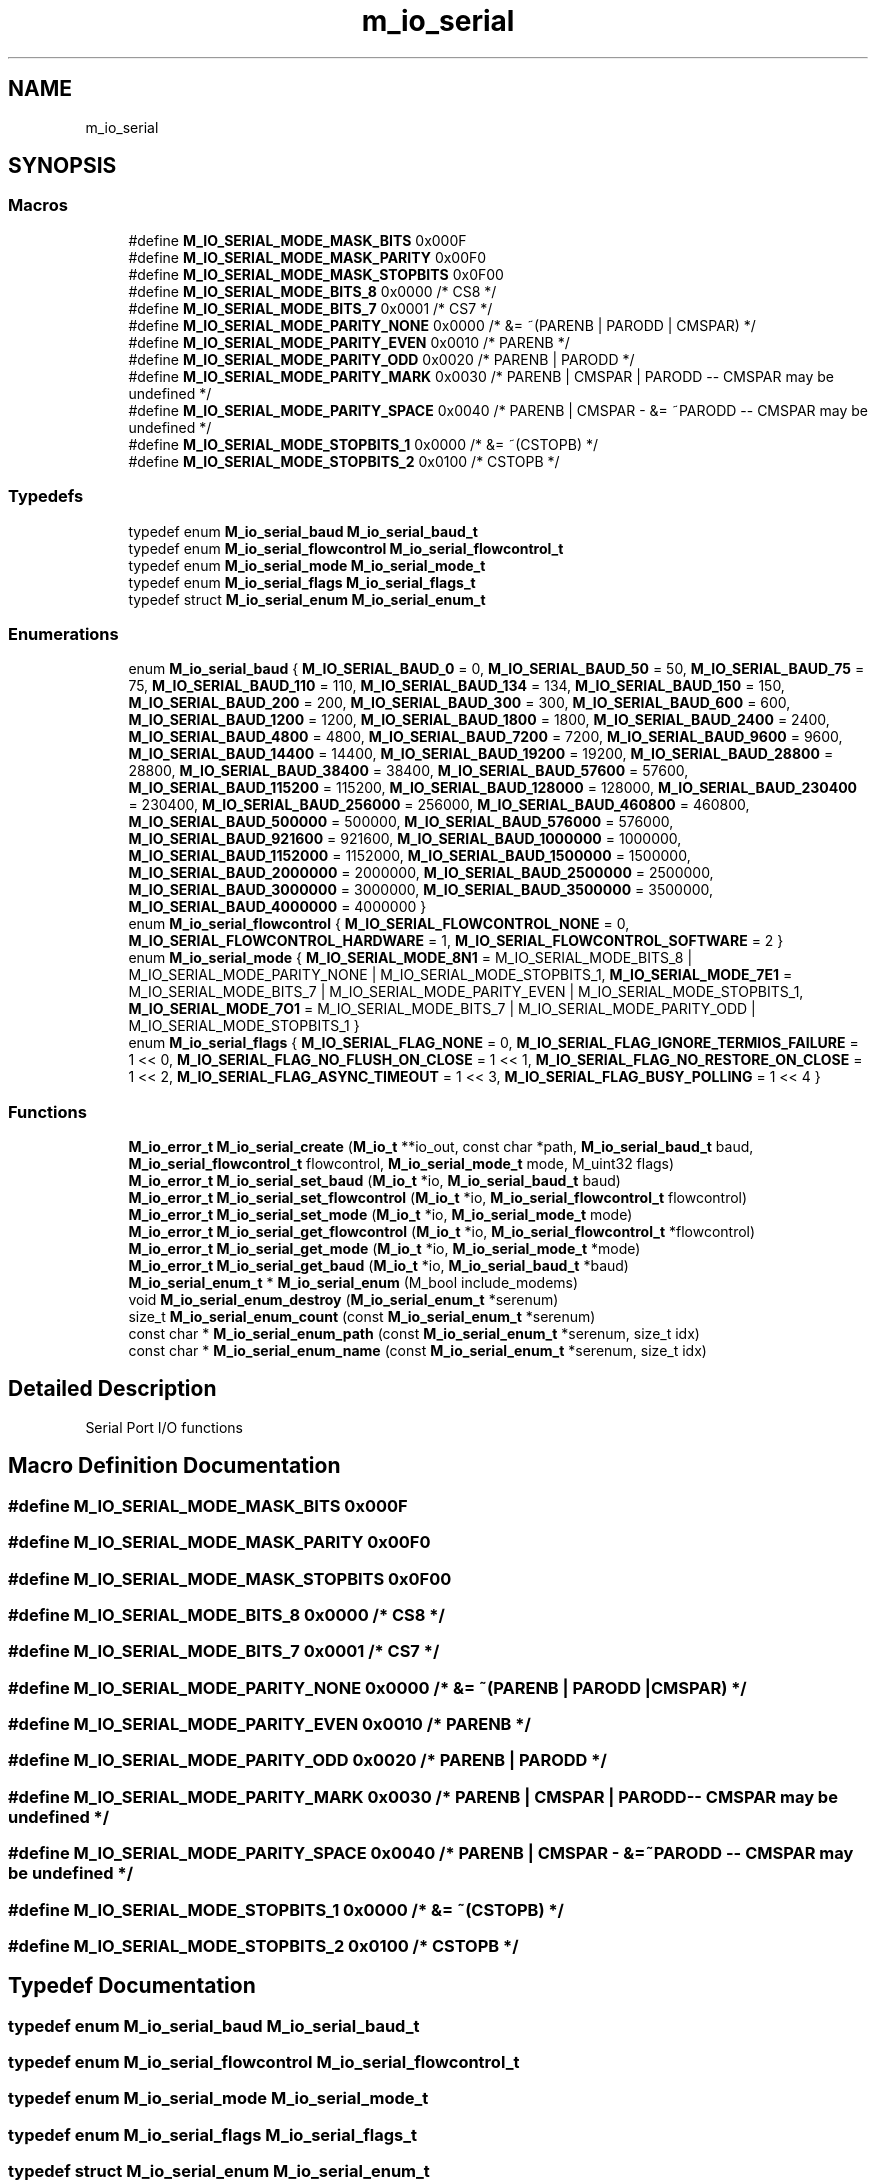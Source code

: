 .TH "m_io_serial" 3 "Tue Feb 20 2018" "Mstdlib-1.0.0" \" -*- nroff -*-
.ad l
.nh
.SH NAME
m_io_serial
.SH SYNOPSIS
.br
.PP
.SS "Macros"

.in +1c
.ti -1c
.RI "#define \fBM_IO_SERIAL_MODE_MASK_BITS\fP   0x000F"
.br
.ti -1c
.RI "#define \fBM_IO_SERIAL_MODE_MASK_PARITY\fP   0x00F0"
.br
.ti -1c
.RI "#define \fBM_IO_SERIAL_MODE_MASK_STOPBITS\fP   0x0F00"
.br
.ti -1c
.RI "#define \fBM_IO_SERIAL_MODE_BITS_8\fP   0x0000 /* CS8 */"
.br
.ti -1c
.RI "#define \fBM_IO_SERIAL_MODE_BITS_7\fP   0x0001 /* CS7 */"
.br
.ti -1c
.RI "#define \fBM_IO_SERIAL_MODE_PARITY_NONE\fP   0x0000 /* &= ~(PARENB | PARODD | CMSPAR) */"
.br
.ti -1c
.RI "#define \fBM_IO_SERIAL_MODE_PARITY_EVEN\fP   0x0010 /* PARENB */"
.br
.ti -1c
.RI "#define \fBM_IO_SERIAL_MODE_PARITY_ODD\fP   0x0020 /* PARENB | PARODD */"
.br
.ti -1c
.RI "#define \fBM_IO_SERIAL_MODE_PARITY_MARK\fP   0x0030 /* PARENB | CMSPAR | PARODD \-\- CMSPAR may be undefined */"
.br
.ti -1c
.RI "#define \fBM_IO_SERIAL_MODE_PARITY_SPACE\fP   0x0040 /* PARENB | CMSPAR \- &= ~PARODD \-\- CMSPAR may be undefined */"
.br
.ti -1c
.RI "#define \fBM_IO_SERIAL_MODE_STOPBITS_1\fP   0x0000 /* &= ~(CSTOPB) */"
.br
.ti -1c
.RI "#define \fBM_IO_SERIAL_MODE_STOPBITS_2\fP   0x0100 /* CSTOPB */"
.br
.in -1c
.SS "Typedefs"

.in +1c
.ti -1c
.RI "typedef enum \fBM_io_serial_baud\fP \fBM_io_serial_baud_t\fP"
.br
.ti -1c
.RI "typedef enum \fBM_io_serial_flowcontrol\fP \fBM_io_serial_flowcontrol_t\fP"
.br
.ti -1c
.RI "typedef enum \fBM_io_serial_mode\fP \fBM_io_serial_mode_t\fP"
.br
.ti -1c
.RI "typedef enum \fBM_io_serial_flags\fP \fBM_io_serial_flags_t\fP"
.br
.ti -1c
.RI "typedef struct \fBM_io_serial_enum\fP \fBM_io_serial_enum_t\fP"
.br
.in -1c
.SS "Enumerations"

.in +1c
.ti -1c
.RI "enum \fBM_io_serial_baud\fP { \fBM_IO_SERIAL_BAUD_0\fP = 0, \fBM_IO_SERIAL_BAUD_50\fP = 50, \fBM_IO_SERIAL_BAUD_75\fP = 75, \fBM_IO_SERIAL_BAUD_110\fP = 110, \fBM_IO_SERIAL_BAUD_134\fP = 134, \fBM_IO_SERIAL_BAUD_150\fP = 150, \fBM_IO_SERIAL_BAUD_200\fP = 200, \fBM_IO_SERIAL_BAUD_300\fP = 300, \fBM_IO_SERIAL_BAUD_600\fP = 600, \fBM_IO_SERIAL_BAUD_1200\fP = 1200, \fBM_IO_SERIAL_BAUD_1800\fP = 1800, \fBM_IO_SERIAL_BAUD_2400\fP = 2400, \fBM_IO_SERIAL_BAUD_4800\fP = 4800, \fBM_IO_SERIAL_BAUD_7200\fP = 7200, \fBM_IO_SERIAL_BAUD_9600\fP = 9600, \fBM_IO_SERIAL_BAUD_14400\fP = 14400, \fBM_IO_SERIAL_BAUD_19200\fP = 19200, \fBM_IO_SERIAL_BAUD_28800\fP = 28800, \fBM_IO_SERIAL_BAUD_38400\fP = 38400, \fBM_IO_SERIAL_BAUD_57600\fP = 57600, \fBM_IO_SERIAL_BAUD_115200\fP = 115200, \fBM_IO_SERIAL_BAUD_128000\fP = 128000, \fBM_IO_SERIAL_BAUD_230400\fP = 230400, \fBM_IO_SERIAL_BAUD_256000\fP = 256000, \fBM_IO_SERIAL_BAUD_460800\fP = 460800, \fBM_IO_SERIAL_BAUD_500000\fP = 500000, \fBM_IO_SERIAL_BAUD_576000\fP = 576000, \fBM_IO_SERIAL_BAUD_921600\fP = 921600, \fBM_IO_SERIAL_BAUD_1000000\fP = 1000000, \fBM_IO_SERIAL_BAUD_1152000\fP = 1152000, \fBM_IO_SERIAL_BAUD_1500000\fP = 1500000, \fBM_IO_SERIAL_BAUD_2000000\fP = 2000000, \fBM_IO_SERIAL_BAUD_2500000\fP = 2500000, \fBM_IO_SERIAL_BAUD_3000000\fP = 3000000, \fBM_IO_SERIAL_BAUD_3500000\fP = 3500000, \fBM_IO_SERIAL_BAUD_4000000\fP = 4000000 }"
.br
.ti -1c
.RI "enum \fBM_io_serial_flowcontrol\fP { \fBM_IO_SERIAL_FLOWCONTROL_NONE\fP = 0, \fBM_IO_SERIAL_FLOWCONTROL_HARDWARE\fP = 1, \fBM_IO_SERIAL_FLOWCONTROL_SOFTWARE\fP = 2 }"
.br
.ti -1c
.RI "enum \fBM_io_serial_mode\fP { \fBM_IO_SERIAL_MODE_8N1\fP = M_IO_SERIAL_MODE_BITS_8 | M_IO_SERIAL_MODE_PARITY_NONE | M_IO_SERIAL_MODE_STOPBITS_1, \fBM_IO_SERIAL_MODE_7E1\fP = M_IO_SERIAL_MODE_BITS_7 | M_IO_SERIAL_MODE_PARITY_EVEN | M_IO_SERIAL_MODE_STOPBITS_1, \fBM_IO_SERIAL_MODE_7O1\fP = M_IO_SERIAL_MODE_BITS_7 | M_IO_SERIAL_MODE_PARITY_ODD | M_IO_SERIAL_MODE_STOPBITS_1 }"
.br
.ti -1c
.RI "enum \fBM_io_serial_flags\fP { \fBM_IO_SERIAL_FLAG_NONE\fP = 0, \fBM_IO_SERIAL_FLAG_IGNORE_TERMIOS_FAILURE\fP = 1 << 0, \fBM_IO_SERIAL_FLAG_NO_FLUSH_ON_CLOSE\fP = 1 << 1, \fBM_IO_SERIAL_FLAG_NO_RESTORE_ON_CLOSE\fP = 1 << 2, \fBM_IO_SERIAL_FLAG_ASYNC_TIMEOUT\fP = 1 << 3, \fBM_IO_SERIAL_FLAG_BUSY_POLLING\fP = 1 << 4 }"
.br
.in -1c
.SS "Functions"

.in +1c
.ti -1c
.RI "\fBM_io_error_t\fP \fBM_io_serial_create\fP (\fBM_io_t\fP **io_out, const char *path, \fBM_io_serial_baud_t\fP baud, \fBM_io_serial_flowcontrol_t\fP flowcontrol, \fBM_io_serial_mode_t\fP mode, M_uint32 flags)"
.br
.ti -1c
.RI "\fBM_io_error_t\fP \fBM_io_serial_set_baud\fP (\fBM_io_t\fP *io, \fBM_io_serial_baud_t\fP baud)"
.br
.ti -1c
.RI "\fBM_io_error_t\fP \fBM_io_serial_set_flowcontrol\fP (\fBM_io_t\fP *io, \fBM_io_serial_flowcontrol_t\fP flowcontrol)"
.br
.ti -1c
.RI "\fBM_io_error_t\fP \fBM_io_serial_set_mode\fP (\fBM_io_t\fP *io, \fBM_io_serial_mode_t\fP mode)"
.br
.ti -1c
.RI "\fBM_io_error_t\fP \fBM_io_serial_get_flowcontrol\fP (\fBM_io_t\fP *io, \fBM_io_serial_flowcontrol_t\fP *flowcontrol)"
.br
.ti -1c
.RI "\fBM_io_error_t\fP \fBM_io_serial_get_mode\fP (\fBM_io_t\fP *io, \fBM_io_serial_mode_t\fP *mode)"
.br
.ti -1c
.RI "\fBM_io_error_t\fP \fBM_io_serial_get_baud\fP (\fBM_io_t\fP *io, \fBM_io_serial_baud_t\fP *baud)"
.br
.ti -1c
.RI "\fBM_io_serial_enum_t\fP * \fBM_io_serial_enum\fP (M_bool include_modems)"
.br
.ti -1c
.RI "void \fBM_io_serial_enum_destroy\fP (\fBM_io_serial_enum_t\fP *serenum)"
.br
.ti -1c
.RI "size_t \fBM_io_serial_enum_count\fP (const \fBM_io_serial_enum_t\fP *serenum)"
.br
.ti -1c
.RI "const char * \fBM_io_serial_enum_path\fP (const \fBM_io_serial_enum_t\fP *serenum, size_t idx)"
.br
.ti -1c
.RI "const char * \fBM_io_serial_enum_name\fP (const \fBM_io_serial_enum_t\fP *serenum, size_t idx)"
.br
.in -1c
.SH "Detailed Description"
.PP 
Serial Port I/O functions 
.SH "Macro Definition Documentation"
.PP 
.SS "#define M_IO_SERIAL_MODE_MASK_BITS   0x000F"

.SS "#define M_IO_SERIAL_MODE_MASK_PARITY   0x00F0"

.SS "#define M_IO_SERIAL_MODE_MASK_STOPBITS   0x0F00"

.SS "#define M_IO_SERIAL_MODE_BITS_8   0x0000 /* CS8 */"

.SS "#define M_IO_SERIAL_MODE_BITS_7   0x0001 /* CS7 */"

.SS "#define M_IO_SERIAL_MODE_PARITY_NONE   0x0000 /* &= ~(PARENB | PARODD | CMSPAR) */"

.SS "#define M_IO_SERIAL_MODE_PARITY_EVEN   0x0010 /* PARENB */"

.SS "#define M_IO_SERIAL_MODE_PARITY_ODD   0x0020 /* PARENB | PARODD */"

.SS "#define M_IO_SERIAL_MODE_PARITY_MARK   0x0030 /* PARENB | CMSPAR | PARODD \-\- CMSPAR may be undefined */"

.SS "#define M_IO_SERIAL_MODE_PARITY_SPACE   0x0040 /* PARENB | CMSPAR \- &= ~PARODD \-\- CMSPAR may be undefined */"

.SS "#define M_IO_SERIAL_MODE_STOPBITS_1   0x0000 /* &= ~(CSTOPB) */"

.SS "#define M_IO_SERIAL_MODE_STOPBITS_2   0x0100 /* CSTOPB */"

.SH "Typedef Documentation"
.PP 
.SS "typedef enum \fBM_io_serial_baud\fP \fBM_io_serial_baud_t\fP"

.SS "typedef enum \fBM_io_serial_flowcontrol\fP \fBM_io_serial_flowcontrol_t\fP"

.SS "typedef enum \fBM_io_serial_mode\fP \fBM_io_serial_mode_t\fP"

.SS "typedef enum \fBM_io_serial_flags\fP \fBM_io_serial_flags_t\fP"

.SS "typedef struct \fBM_io_serial_enum\fP \fBM_io_serial_enum_t\fP"

.SH "Enumeration Type Documentation"
.PP 
.SS "enum \fBM_io_serial_baud\fP"
Baud rate\&. 
.PP
\fBEnumerator\fP
.in +1c
.TP
\fB\fIM_IO_SERIAL_BAUD_0 \fP\fP
Used to terminate the connection (drop DTR) 
.TP
\fB\fIM_IO_SERIAL_BAUD_50 \fP\fP
.TP
\fB\fIM_IO_SERIAL_BAUD_75 \fP\fP
.TP
\fB\fIM_IO_SERIAL_BAUD_110 \fP\fP
.TP
\fB\fIM_IO_SERIAL_BAUD_134 \fP\fP
.TP
\fB\fIM_IO_SERIAL_BAUD_150 \fP\fP
.TP
\fB\fIM_IO_SERIAL_BAUD_200 \fP\fP
.TP
\fB\fIM_IO_SERIAL_BAUD_300 \fP\fP
.TP
\fB\fIM_IO_SERIAL_BAUD_600 \fP\fP
.TP
\fB\fIM_IO_SERIAL_BAUD_1200 \fP\fP
.TP
\fB\fIM_IO_SERIAL_BAUD_1800 \fP\fP
.TP
\fB\fIM_IO_SERIAL_BAUD_2400 \fP\fP
.TP
\fB\fIM_IO_SERIAL_BAUD_4800 \fP\fP
.TP
\fB\fIM_IO_SERIAL_BAUD_7200 \fP\fP
.TP
\fB\fIM_IO_SERIAL_BAUD_9600 \fP\fP
.TP
\fB\fIM_IO_SERIAL_BAUD_14400 \fP\fP
.TP
\fB\fIM_IO_SERIAL_BAUD_19200 \fP\fP
.TP
\fB\fIM_IO_SERIAL_BAUD_28800 \fP\fP
.TP
\fB\fIM_IO_SERIAL_BAUD_38400 \fP\fP
.TP
\fB\fIM_IO_SERIAL_BAUD_57600 \fP\fP
.TP
\fB\fIM_IO_SERIAL_BAUD_115200 \fP\fP
.TP
\fB\fIM_IO_SERIAL_BAUD_128000 \fP\fP
.TP
\fB\fIM_IO_SERIAL_BAUD_230400 \fP\fP
.TP
\fB\fIM_IO_SERIAL_BAUD_256000 \fP\fP
.TP
\fB\fIM_IO_SERIAL_BAUD_460800 \fP\fP
.TP
\fB\fIM_IO_SERIAL_BAUD_500000 \fP\fP
.TP
\fB\fIM_IO_SERIAL_BAUD_576000 \fP\fP
.TP
\fB\fIM_IO_SERIAL_BAUD_921600 \fP\fP
.TP
\fB\fIM_IO_SERIAL_BAUD_1000000 \fP\fP
.TP
\fB\fIM_IO_SERIAL_BAUD_1152000 \fP\fP
.TP
\fB\fIM_IO_SERIAL_BAUD_1500000 \fP\fP
.TP
\fB\fIM_IO_SERIAL_BAUD_2000000 \fP\fP
.TP
\fB\fIM_IO_SERIAL_BAUD_2500000 \fP\fP
.TP
\fB\fIM_IO_SERIAL_BAUD_3000000 \fP\fP
.TP
\fB\fIM_IO_SERIAL_BAUD_3500000 \fP\fP
.TP
\fB\fIM_IO_SERIAL_BAUD_4000000 \fP\fP
.SS "enum \fBM_io_serial_flowcontrol\fP"
Types of flow control\&. 
.PP
\fBEnumerator\fP
.in +1c
.TP
\fB\fIM_IO_SERIAL_FLOWCONTROL_NONE \fP\fP
.TP
\fB\fIM_IO_SERIAL_FLOWCONTROL_HARDWARE \fP\fP
.TP
\fB\fIM_IO_SERIAL_FLOWCONTROL_SOFTWARE \fP\fP
.SS "enum \fBM_io_serial_mode\fP"
Mode\&. 
.PP
\fBEnumerator\fP
.in +1c
.TP
\fB\fIM_IO_SERIAL_MODE_8N1 \fP\fP
.TP
\fB\fIM_IO_SERIAL_MODE_7E1 \fP\fP
.TP
\fB\fIM_IO_SERIAL_MODE_7O1 \fP\fP
.SS "enum \fBM_io_serial_flags\fP"
Flags to control behavior\&.
.PP
These flags provide work around for broken system\&. 
.PP
\fBEnumerator\fP
.in +1c
.TP
\fB\fIM_IO_SERIAL_FLAG_NONE \fP\fP
Default, assume strict and proper behavior 
.TP
\fB\fIM_IO_SERIAL_FLAG_IGNORE_TERMIOS_FAILURE \fP\fP
Ignore any termios (baud, mode, flow) setting failures\&. * Some serial port emulators may intentionally fail\&. 
.TP
\fB\fIM_IO_SERIAL_FLAG_NO_FLUSH_ON_CLOSE \fP\fP
Do not flush any pending data on close\&. This may confuse * or lock up some serial port emulators\&. 
.TP
\fB\fIM_IO_SERIAL_FLAG_NO_RESTORE_ON_CLOSE \fP\fP
Do not restore termios (baud, mode, flow) settings on * close\&. It is a best practice but often does not provide * any real benefit\&. 
.TP
\fB\fIM_IO_SERIAL_FLAG_ASYNC_TIMEOUT \fP\fP
Windows Only\&. For Asynchronous reads use a timeout value * rather than infinite as some drivers may not allow * canceling of async reads (such as Citrix serial * forwarding)\&. Not used if BUSY_POLLING is used 
.TP
\fB\fIM_IO_SERIAL_FLAG_BUSY_POLLING \fP\fP
Windows Only\&. Perform busy-polling in a separate thread * rather than using asynchronous reads\&. This may work * around driver issues that do not properly support * Overlapped IO\&. 
.SH "Function Documentation"
.PP 
.SS "\fBM_io_error_t\fP M_io_serial_create (\fBM_io_t\fP ** io_out, const char * path, \fBM_io_serial_baud_t\fP baud, \fBM_io_serial_flowcontrol_t\fP flowcontrol, \fBM_io_serial_mode_t\fP mode, M_uint32 flags)"
Create a serial connection\&.
.PP
\fBParameters:\fP
.RS 4
\fIio_out\fP io object for communication\&. 
.br
\fIpath\fP Path to serial device\&. 
.br
\fIbaud\fP Baud rate\&. 
.br
\fIflowcontrol\fP Flow control method\&. 
.br
\fImode\fP Mode\&. 
.br
\fIflags\fP M_io_serial_flags_t mapping\&. M_IO_SERIAL_FLAG_IGNORE_TERMIOS_FAILURE may need to be enabled for some 'virtual' serial ports, but the device will still open and be usable\&.
.RE
.PP
\fBReturns:\fP
.RS 4
Result\&. 
.RE
.PP

.SS "\fBM_io_error_t\fP M_io_serial_set_baud (\fBM_io_t\fP * io, \fBM_io_serial_baud_t\fP baud)"
Set the baud rate on a serial io object\&.
.PP
\fBParameters:\fP
.RS 4
\fIio\fP io object\&. 
.br
\fIbaud\fP Baud rate\&.
.RE
.PP
\fBReturns:\fP
.RS 4
Result\&. 
.RE
.PP

.SS "\fBM_io_error_t\fP M_io_serial_set_flowcontrol (\fBM_io_t\fP * io, \fBM_io_serial_flowcontrol_t\fP flowcontrol)"
Set the flow control on a serial io object\&.
.PP
\fBParameters:\fP
.RS 4
\fIio\fP io object\&. 
.br
\fIflowcontrol\fP Flow control method\&.
.RE
.PP
\fBReturns:\fP
.RS 4
Result\&. 
.RE
.PP

.SS "\fBM_io_error_t\fP M_io_serial_set_mode (\fBM_io_t\fP * io, \fBM_io_serial_mode_t\fP mode)"
Set the mode on a serial io object\&.
.PP
\fBParameters:\fP
.RS 4
\fIio\fP io object\&. 
.br
\fImode\fP Mode\&.
.RE
.PP
\fBReturns:\fP
.RS 4
Result\&. 
.RE
.PP

.SS "\fBM_io_error_t\fP M_io_serial_get_flowcontrol (\fBM_io_t\fP * io, \fBM_io_serial_flowcontrol_t\fP * flowcontrol)"
Get the flow control of an serial io object\&.
.PP
\fBParameters:\fP
.RS 4
\fIio\fP io object\&. 
.br
\fIflowcontrol\fP Flow control method to return\&.
.RE
.PP
\fBReturns:\fP
.RS 4
Result\&. 
.RE
.PP

.SS "\fBM_io_error_t\fP M_io_serial_get_mode (\fBM_io_t\fP * io, \fBM_io_serial_mode_t\fP * mode)"
Get the mode of an serial io object\&.
.PP
\fBParameters:\fP
.RS 4
\fIio\fP io object\&. 
.br
\fImode\fP Mode to return\&.
.RE
.PP
\fBReturns:\fP
.RS 4
Result\&. 
.RE
.PP

.SS "\fBM_io_error_t\fP M_io_serial_get_baud (\fBM_io_t\fP * io, \fBM_io_serial_baud_t\fP * baud)"
Get the baud rate of an serial io object\&.
.PP
\fBParameters:\fP
.RS 4
\fIio\fP io object\&. 
.br
\fIbaud\fP Baud to return\&.
.RE
.PP
\fBReturns:\fP
.RS 4
Result\&. 
.RE
.PP

.SS "\fBM_io_serial_enum_t\fP* M_io_serial_enum (M_bool include_modems)"
Create a serial enumeration object\&.
.PP
Use to determine what serial devices are connected\&. On some OS's this may be a list of device ports and not not necessarily what's connected\&.
.PP
\fBReturns:\fP
.RS 4
Serial enumeration object\&. 
.RE
.PP

.SS "void M_io_serial_enum_destroy (\fBM_io_serial_enum_t\fP * serenum)"
Destroy a serial enumeration object\&.
.PP
\fBParameters:\fP
.RS 4
\fIserenum\fP Serial enumeration object\&. 
.RE
.PP

.SS "size_t M_io_serial_enum_count (const \fBM_io_serial_enum_t\fP * serenum)"
Number of serial objects in the enumeration\&.
.PP
\fBParameters:\fP
.RS 4
\fIserenum\fP Serial enumeration object\&.
.RE
.PP
\fBReturns:\fP
.RS 4
Count of serial devices\&. 
.RE
.PP

.SS "const char* M_io_serial_enum_path (const \fBM_io_serial_enum_t\fP * serenum, size_t idx)"
Path of serial device as reported by the device\&.
.PP
\fBParameters:\fP
.RS 4
\fIserenum\fP Serial enumeration object\&. 
.br
\fIidx\fP Index in serial enumeration\&.
.RE
.PP
\fBReturns:\fP
.RS 4
String\&. 
.RE
.PP

.SS "const char* M_io_serial_enum_name (const \fBM_io_serial_enum_t\fP * serenum, size_t idx)"
Name of serial device\&.
.PP
\fBParameters:\fP
.RS 4
\fIserenum\fP Serial enumeration object\&. 
.br
\fIidx\fP Index in serial enumeration\&.
.RE
.PP
\fBReturns:\fP
.RS 4
String\&. 
.RE
.PP

.SH "Author"
.PP 
Generated automatically by Doxygen for Mstdlib-1\&.0\&.0 from the source code\&.
